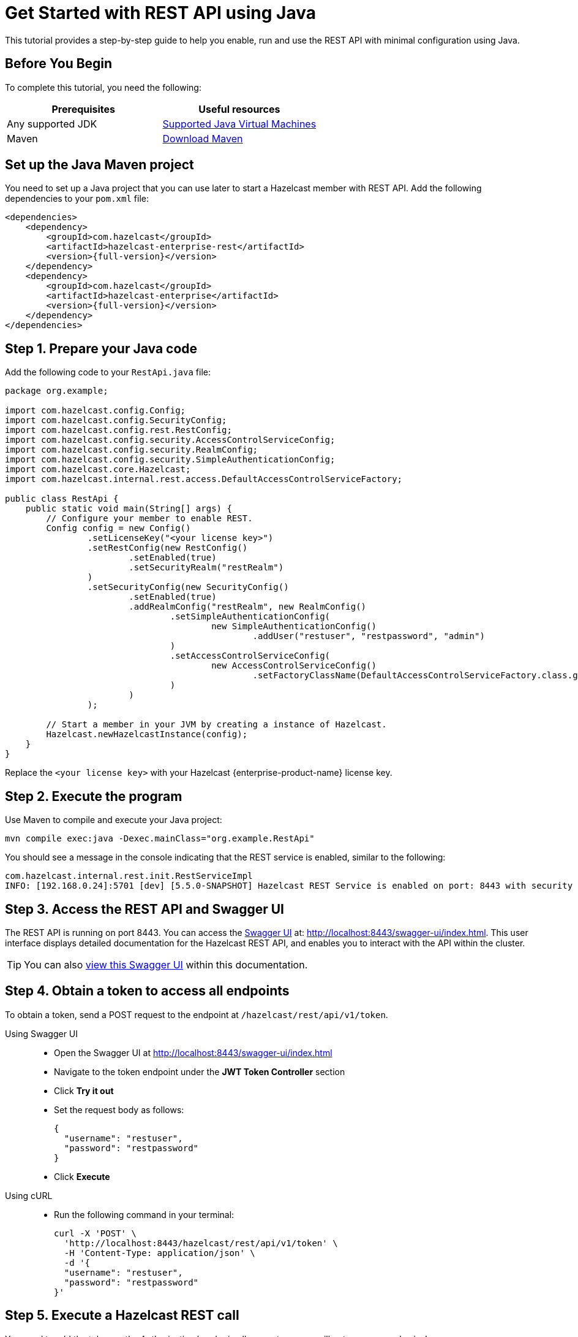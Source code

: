 = Get Started with REST API using Java
:description: This tutorial provides a step-by-step guide to help you enable, run and use the REST API with minimal configuration using Java.
:page-enterprise: true

{description}

== Before You Begin

To complete this tutorial, you need the following:

[cols="1a,1a"]
|===
|Prerequisites|Useful resources

|Any supported JDK
|
xref:deploy:versioning-compatibility.adoc#supported-java-virtual-machines[Supported Java Virtual Machines]

|Maven
|link:https://maven.apache.org/download.cgi[Download Maven]

|===

== Set up the Java Maven project

You need to set up a Java project that you can use later to start a Hazelcast member with REST API. Add the following dependencies to your `pom.xml` file:

[source,xml,subs="attributes+"]
----
<dependencies>
    <dependency>
        <groupId>com.hazelcast</groupId>
        <artifactId>hazelcast-enterprise-rest</artifactId>
        <version>{full-version}</version>
    </dependency>
    <dependency>
        <groupId>com.hazelcast</groupId>
        <artifactId>hazelcast-enterprise</artifactId>
        <version>{full-version}</version>
    </dependency>
</dependencies>
----

== Step 1. Prepare your Java code

Add the following code to your `RestApi.java` file:

[source,java]
----
package org.example;

import com.hazelcast.config.Config;
import com.hazelcast.config.SecurityConfig;
import com.hazelcast.config.rest.RestConfig;
import com.hazelcast.config.security.AccessControlServiceConfig;
import com.hazelcast.config.security.RealmConfig;
import com.hazelcast.config.security.SimpleAuthenticationConfig;
import com.hazelcast.core.Hazelcast;
import com.hazelcast.internal.rest.access.DefaultAccessControlServiceFactory;

public class RestApi {
    public static void main(String[] args) {
        // Configure your member to enable REST.
        Config config = new Config()
                .setLicenseKey("<your license key>")
                .setRestConfig(new RestConfig()
                        .setEnabled(true)
                        .setSecurityRealm("restRealm")
                )
                .setSecurityConfig(new SecurityConfig()
                        .setEnabled(true)
                        .addRealmConfig("restRealm", new RealmConfig()
                                .setSimpleAuthenticationConfig(
                                        new SimpleAuthenticationConfig()
                                                .addUser("restuser", "restpassword", "admin")
                                )
                                .setAccessControlServiceConfig(
                                        new AccessControlServiceConfig()
                                                .setFactoryClassName(DefaultAccessControlServiceFactory.class.getName())
                                )
                        )
                );

        // Start a member in your JVM by creating a instance of Hazelcast.
        Hazelcast.newHazelcastInstance(config);
    }
}
----

Replace the `<your license key>` with your Hazelcast {enterprise-product-name} license key.

== Step 2. Execute the program

Use Maven to compile and execute your Java project:

[source,bash]
----
mvn compile exec:java -Dexec.mainClass="org.example.RestApi"
----

You should see a message in the console indicating that the REST service is enabled, similar to the following:

[source,shell,subs="attributes+"]
----
com.hazelcast.internal.rest.init.RestServiceImpl
INFO: [192.168.0.24]:5701 [dev] [5.5.0-SNAPSHOT] Hazelcast REST Service is enabled on port: 8443 with security realm: restRealm and access control service: com.hazelcast.internal.rest.access.DefaultAccessControlService
----

== Step 3. Access the REST API and Swagger UI

The REST API is running on port 8443.
You can access the https://swagger.io/tools/swagger-ui/[Swagger UI] at: http://localhost:8443/swagger-ui/index.html. This user interface displays detailed documentation for the Hazelcast REST API, and enables you to interact with the API within the cluster.

TIP: You can also xref:maintain-cluster:rest-api-swagger.adoc[view this Swagger UI] within this documentation.

== Step 4. Obtain a token to access all endpoints
To obtain a token, send a POST request to the endpoint at `/hazelcast/rest/api/v1/token`.

[tabs]
=====
Using Swagger UI::
+
- Open the Swagger UI at http://localhost:8443/swagger-ui/index.html
- Navigate to the token endpoint under the *JWT Token Controller* section
- Click **Try it out**
- Set the request body as follows:
+
[source,json]
----
{
  "username": "restuser",
  "password": "restpassword"
}
----
+
- Click **Execute**

Using cURL::
- Run the following command in your terminal:
+
[source,shell]
----
curl -X 'POST' \
  'http://localhost:8443/hazelcast/rest/api/v1/token' \
  -H 'Content-Type: application/json' \
  -d '{
  "username": "restuser",
  "password": "restpassword"
}'
----
=====

== Step 5. Execute a Hazelcast REST call

You need to add the token as the Authorization header in all requests, or you will get an `access denied` response.

[tabs]
====
Using Swagger UI::
+
Click **Authorize** and enter the token in the provided field. After a successful authorization, any subsequent requests made using the Swagger UI will add the token into the proper request header automatically.
+
*Example request with Swagger UI:*
+
- Navigate to the `/hazelcast/rest/api/v1/cluster` endpoint under the *Cluster Controller* section.
- Click **Try it out**
- Click **Execute**

Using cURL::
+
When you want to access a Hazelcast REST endpoint, you need to add the token to your requests as follows, replacing <add token here> with your actual token:
+
[source,shell]
----
-H 'Authorization: Bearer <add token here>'
----
+
*Example request with cURL:*
+
[source,shell]
----
curl -X 'GET' \
'http://localhost:8443/hazelcast/rest/api/v1/cluster' \
-H 'Authorization: Bearer <add token here>'
----
====

== Next steps

If you're interested in learning more about the topics introduced in this tutorial, see xref:maintain-cluster:enterprise-rest-api.adoc[Enterprise REST API].

